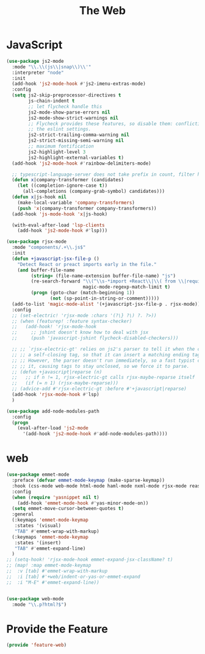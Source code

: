 # -*- after-save-hook: org-babel-tangle; -*-
#+TITLE: The Web
#+PROPERTY: header-args :tangle (concat x/lisp-dir "feature-web.el")

* JavaScript
#+begin_src emacs-lisp
(use-package js2-mode
  :mode "\\.\\(js\\|snap\\)\\'"
  :interpreter "node"
  :init
  (add-hook 'js2-mode-hook #'js2-imenu-extras-mode)
  :config
  (setq js2-skip-preprocessor-directives t
        js-chain-indent t
        ;; let flycheck handle this
        js2-mode-show-parse-errors nil
        js2-mode-show-strict-warnings nil
        ;; Flycheck provides these features, so disable them: conflicting with
        ;; the eslint settings.
        js2-strict-trailing-comma-warning nil
        js2-strict-missing-semi-warning nil
        ;; maximum fontification
        js2-highlight-level 3
        js2-highlight-external-variables t)
  (add-hook 'js2-mode-hook #'rainbow-delimiters-mode)

  ;; typescript-language-server does not take prefix in count, filter here
  (defun x|company-transformer (candidates)
    (let ((completion-ignore-case t))
      (all-completions (company-grab-symbol) candidates)))
  (defun x|js-hook nil
    (make-local-variable 'company-transformers)
    (push 'x|company-transformer company-transformers))
  (add-hook 'js-mode-hook 'x|js-hook)

  (with-eval-after-load 'lsp-clients
    (add-hook 'js2-mode-hook #'lsp)))

(use-package rjsx-mode
  :mode "components/.+\\.js$"
  :init
  (defun +javascript-jsx-file-p ()
    "Detect React or preact imports early in the file."
    (and buffer-file-name
         (string= (file-name-extension buffer-file-name) "js")
         (re-search-forward "\\(^\\s-*import +React\\|\\( from \\|require(\\)[\"']p?react\\)"
                            magic-mode-regexp-match-limit t)
         (progn (goto-char (match-beginning 1))
                (not (sp-point-in-string-or-comment)))))
  (add-to-list 'magic-mode-alist '(+javascript-jsx-file-p . rjsx-mode))
  :config
  ;; (set-electric! 'rjsx-mode :chars '(?\} ?\) ?. ?>))
  ;; (when (featurep! :feature syntax-checker)
  ;;   (add-hook! 'rjsx-mode-hook
  ;;     ;; jshint doesn't know how to deal with jsx
  ;;     (push 'javascript-jshint flycheck-disabled-checkers)))

  ;; ;; `rjsx-electric-gt' relies on js2's parser to tell it when the cursor is in
  ;; ;; a self-closing tag, so that it can insert a matching ending tag at point.
  ;; ;; However, the parser doesn't run immediately, so a fast typist can outrun
  ;; ;; it, causing tags to stay unclosed, so we force it to parse.
  ;; (defun +javascript|reparse (n)
  ;;   ;; if n != 1, rjsx-electric-gt calls rjsx-maybe-reparse itself
  ;;   (if (= n 1) (rjsx-maybe-reparse)))
  ;; (advice-add #'rjsx-electric-gt :before #'+javascript|reparse)
  (add-hook 'rjsx-mode-hook #'lsp)
  )

(use-package add-node-modules-path
  :config
  (progn
    (eval-after-load 'js2-mode
      '(add-hook 'js2-mode-hook #'add-node-modules-path))))
#+end_src

* web
#+begin_src emacs-lisp
(use-package emmet-mode
  :preface (defvar emmet-mode-keymap (make-sparse-keymap))
  :hook (css-mode web-mode html-mode haml-mode nxml-mode rjsx-mode reason-mode)
  :config
  (when (require 'yasnippet nil t)
    (add-hook 'emmet-mode-hook #'yas-minor-mode-on))
  (setq emmet-move-cursor-between-quotes t)
  :general
  (:keymaps 'emmet-mode-keymap
   :states '(visual)
   "TAB" #'emmet-wrap-with-markup)
  (:keymaps 'emmet-mode-keymap
   :states '(insert)
   "TAB" #'emmet-expand-line)
  )
;; (setq-hook! 'rjsx-mode-hook emmet-expand-jsx-className? t)
;; (map! :map emmet-mode-keymap
;; 	:v [tab] #'emmet-wrap-with-markup
;; 	:i [tab] #'+web/indent-or-yas-or-emmet-expand
;; 	:i "M-E" #'emmet-expand-line))


(use-package web-mode
  :mode "\\.p?html?$")

#+end_src

* Provide the Feature

#+begin_src emacs-lisp
(provide 'feature-web)
#+end_src
